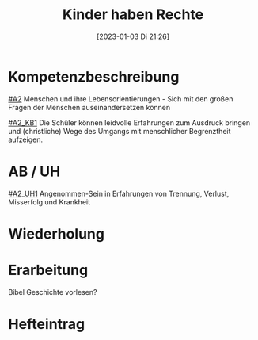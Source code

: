 #+title:      Kinder haben Rechte
#+date:       [2023-01-03 Di 21:26]
#+filetags:   :gerechtigkeit:zusammenleben:
#+identifier: 20230103T212646

* Kompetenzbeschreibung
[[#A2]] Menschen und ihre Lebensorientierungen - Sich mit den großen Fragen der Menschen auseinandersetzen können

[[#A2_KB1]] Die Schüler können leidvolle Erfahrungen zum Ausdruck bringen und (christliche) Wege des Umgangs mit menschlicher Begrenztheit aufzeigen.

* AB / UH
[[#A2_UH1]] Angenommen-Sein in Erfahrungen von Trennung, Verlust, Misserfolg und Krankheit

* Wiederholung


* Erarbeitung
Bibel Geschichte vorlesen?


* Hefteintrag
